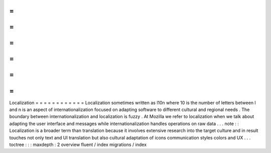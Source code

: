 =
=
=
=
=
=
=
=
=
=
=
=
Localization
=
=
=
=
=
=
=
=
=
=
=
=
Localization
sometimes
written
as
l10n
where
10
is
the
number
of
letters
between
l
and
n
is
an
aspect
of
internationalization
focused
on
adapting
software
to
different
cultural
and
regional
needs
.
The
boundary
between
internationalization
and
localization
is
fuzzy
.
At
Mozilla
we
refer
to
localization
when
we
talk
about
adapting
the
user
interface
and
messages
while
internationalization
handles
operations
on
raw
data
.
.
.
note
:
:
Localization
is
a
broader
term
than
translation
because
it
involves
extensive
research
into
the
target
culture
and
in
result
touches
not
only
text
and
UI
translation
but
also
cultural
adaptation
of
icons
communication
styles
colors
and
UX
.
.
.
toctree
:
:
:
maxdepth
:
2
overview
fluent
/
index
migrations
/
index
